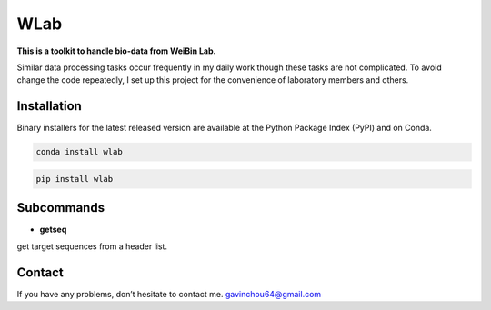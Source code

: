 WLab
====

**This is a toolkit to handle bio-data from WeiBin Lab.**

Similar data processing tasks occur frequently in my daily work though
these tasks are not complicated. To avoid change the code repeatedly, I
set up this project for the convenience of laboratory members and
others.

Installation
------------

Binary installers for the latest released version are available at the
Python Package Index (PyPI) and on Conda.

.. code:: shell

   conda install wlab

.. code:: shell

   pip install wlab

Subcommands
-----------

-  **getseq**

get target sequences from a header list.

Contact
-------

If you have any problems, don’t hesitate to contact me.
gavinchou64@gmail.com
